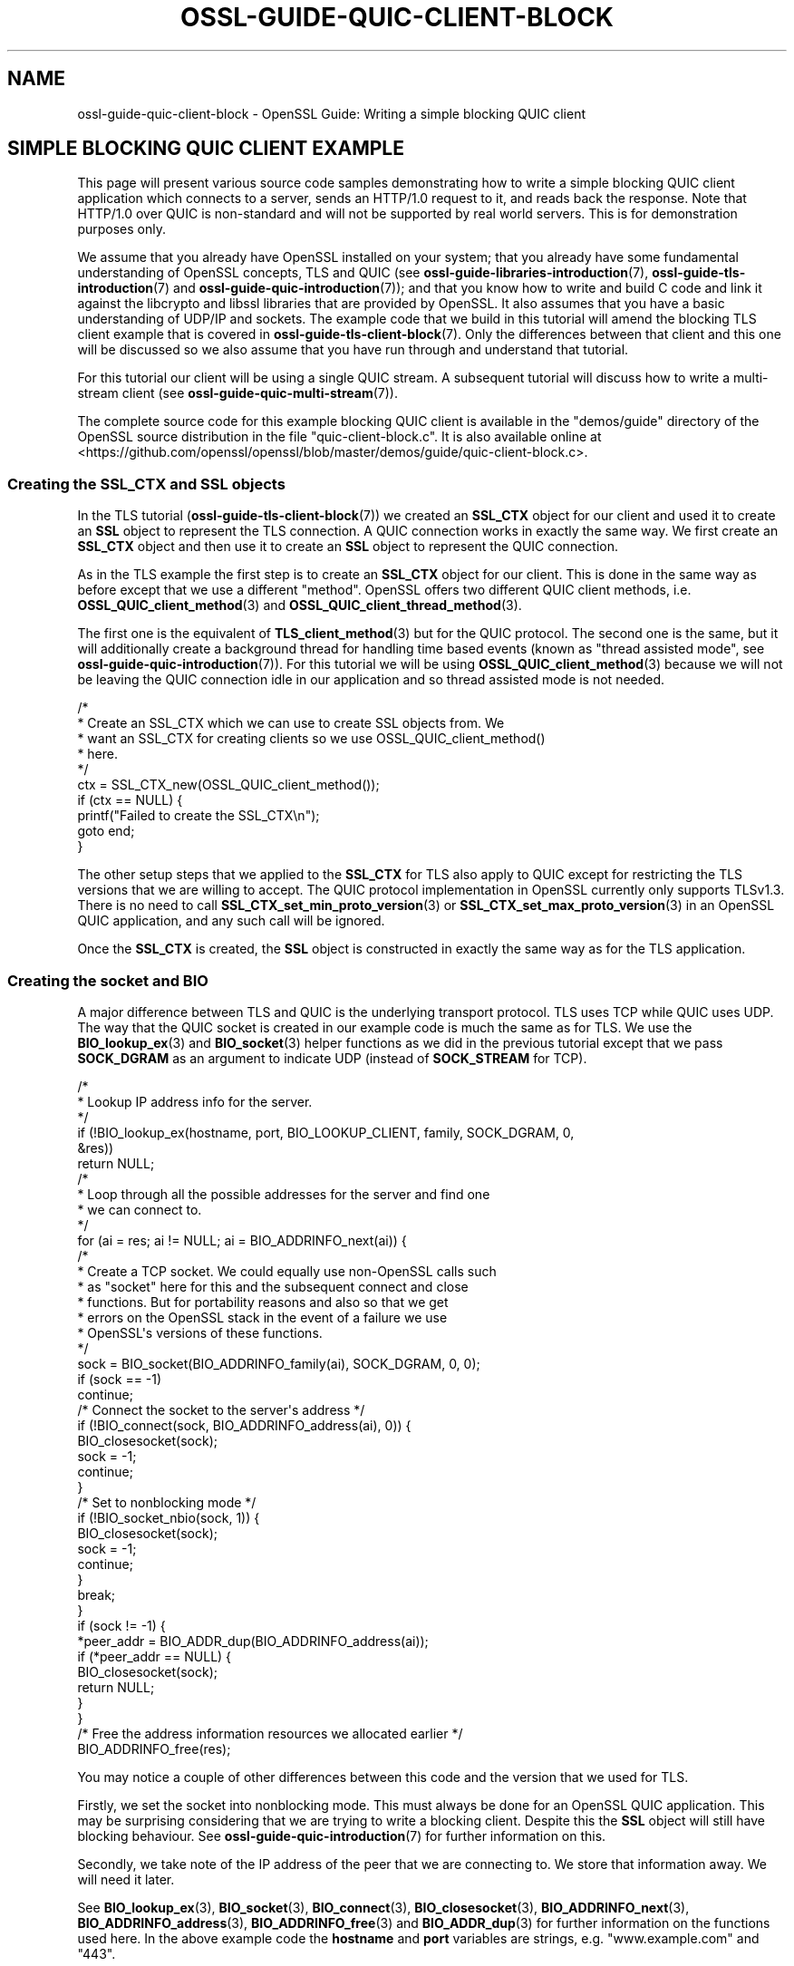 .\"	$NetBSD: ossl-guide-quic-client-block.7,v 1.1 2025/07/17 14:26:07 christos Exp $
.\"
.\" -*- mode: troff; coding: utf-8 -*-
.\" Automatically generated by Pod::Man v6.0.2 (Pod::Simple 3.45)
.\"
.\" Standard preamble:
.\" ========================================================================
.de Sp \" Vertical space (when we can't use .PP)
.if t .sp .5v
.if n .sp
..
.de Vb \" Begin verbatim text
.ft CW
.nf
.ne \\$1
..
.de Ve \" End verbatim text
.ft R
.fi
..
.\" \*(C` and \*(C' are quotes in nroff, nothing in troff, for use with C<>.
.ie n \{\
.    ds C` ""
.    ds C' ""
'br\}
.el\{\
.    ds C`
.    ds C'
'br\}
.\"
.\" Escape single quotes in literal strings from groff's Unicode transform.
.ie \n(.g .ds Aq \(aq
.el       .ds Aq '
.\"
.\" If the F register is >0, we'll generate index entries on stderr for
.\" titles (.TH), headers (.SH), subsections (.SS), items (.Ip), and index
.\" entries marked with X<> in POD.  Of course, you'll have to process the
.\" output yourself in some meaningful fashion.
.\"
.\" Avoid warning from groff about undefined register 'F'.
.de IX
..
.nr rF 0
.if \n(.g .if rF .nr rF 1
.if (\n(rF:(\n(.g==0)) \{\
.    if \nF \{\
.        de IX
.        tm Index:\\$1\t\\n%\t"\\$2"
..
.        if !\nF==2 \{\
.            nr % 0
.            nr F 2
.        \}
.    \}
.\}
.rr rF
.\"
.\" Required to disable full justification in groff 1.23.0.
.if n .ds AD l
.\" ========================================================================
.\"
.IX Title "OSSL-GUIDE-QUIC-CLIENT-BLOCK 7"
.TH OSSL-GUIDE-QUIC-CLIENT-BLOCK 7 2025-07-01 3.5.1 OpenSSL
.\" For nroff, turn off justification.  Always turn off hyphenation; it makes
.\" way too many mistakes in technical documents.
.if n .ad l
.nh
.SH NAME
ossl\-guide\-quic\-client\-block
\&\- OpenSSL Guide: Writing a simple blocking QUIC client
.SH "SIMPLE BLOCKING QUIC CLIENT EXAMPLE"
.IX Header "SIMPLE BLOCKING QUIC CLIENT EXAMPLE"
This page will present various source code samples demonstrating how to write
a simple blocking QUIC client application which connects to a server, sends an
HTTP/1.0 request to it, and reads back the response. Note that HTTP/1.0 over
QUIC is non\-standard and will not be supported by real world servers. This is
for demonstration purposes only.
.PP
We assume that you already have OpenSSL installed on your system; that you
already have some fundamental understanding of OpenSSL concepts, TLS and QUIC
(see \fBossl\-guide\-libraries\-introduction\fR\|(7), \fBossl\-guide\-tls\-introduction\fR\|(7)
and \fBossl\-guide\-quic\-introduction\fR\|(7)); and that you know how to
write and build C code and link it against the libcrypto and libssl libraries
that are provided by OpenSSL. It also assumes that you have a basic
understanding of UDP/IP and sockets. The example code that we build in this
tutorial will amend the blocking TLS client example that is covered in
\&\fBossl\-guide\-tls\-client\-block\fR\|(7). Only the differences between that client and
this one will be discussed so we also assume that you have run through and
understand that tutorial.
.PP
For this tutorial our client will be using a single QUIC stream. A subsequent
tutorial will discuss how to write a multi\-stream client (see
\&\fBossl\-guide\-quic\-multi\-stream\fR\|(7)).
.PP
The complete source code for this example blocking QUIC client is available in
the \f(CW\*(C`demos/guide\*(C'\fR directory of the OpenSSL source distribution in the file
\&\f(CW\*(C`quic\-client\-block.c\*(C'\fR. It is also available online at
<https://github.com/openssl/openssl/blob/master/demos/guide/quic\-client\-block.c>.
.SS "Creating the SSL_CTX and SSL objects"
.IX Subsection "Creating the SSL_CTX and SSL objects"
In the TLS tutorial (\fBossl\-guide\-tls\-client\-block\fR\|(7)) we created an \fBSSL_CTX\fR
object for our client and used it to create an \fBSSL\fR object to represent the
TLS connection. A QUIC connection works in exactly the same way. We first create
an \fBSSL_CTX\fR object and then use it to create an \fBSSL\fR object to represent the
QUIC connection.
.PP
As in the TLS example the first step is to create an \fBSSL_CTX\fR object for our
client. This is done in the same way as before except that we use a different
"method". OpenSSL offers two different QUIC client methods, i.e.
\&\fBOSSL_QUIC_client_method\fR\|(3) and \fBOSSL_QUIC_client_thread_method\fR\|(3).
.PP
The first one is the equivalent of \fBTLS_client_method\fR\|(3) but for the QUIC
protocol. The second one is the same, but it will additionally create a
background thread for handling time based events (known as "thread assisted
mode", see \fBossl\-guide\-quic\-introduction\fR\|(7)). For this tutorial we will be
using \fBOSSL_QUIC_client_method\fR\|(3) because we will not be leaving the QUIC
connection idle in our application and so thread assisted mode is not needed.
.PP
.Vb 10
\&    /*
\&     * Create an SSL_CTX which we can use to create SSL objects from. We
\&     * want an SSL_CTX for creating clients so we use OSSL_QUIC_client_method()
\&     * here.
\&     */
\&    ctx = SSL_CTX_new(OSSL_QUIC_client_method());
\&    if (ctx == NULL) {
\&        printf("Failed to create the SSL_CTX\en");
\&        goto end;
\&    }
.Ve
.PP
The other setup steps that we applied to the \fBSSL_CTX\fR for TLS also apply to
QUIC except for restricting the TLS versions that we are willing to accept. The
QUIC protocol implementation in OpenSSL currently only supports TLSv1.3. There
is no need to call \fBSSL_CTX_set_min_proto_version\fR\|(3) or
\&\fBSSL_CTX_set_max_proto_version\fR\|(3) in an OpenSSL QUIC application, and any such
call will be ignored.
.PP
Once the \fBSSL_CTX\fR is created, the \fBSSL\fR object is constructed in exactly the
same way as for the TLS application.
.SS "Creating the socket and BIO"
.IX Subsection "Creating the socket and BIO"
A major difference between TLS and QUIC is the underlying transport protocol.
TLS uses TCP while QUIC uses UDP. The way that the QUIC socket is created in our
example code is much the same as for TLS. We use the \fBBIO_lookup_ex\fR\|(3) and
\&\fBBIO_socket\fR\|(3) helper functions as we did in the previous tutorial except that
we pass \fBSOCK_DGRAM\fR as an argument to indicate UDP (instead of \fBSOCK_STREAM\fR
for TCP).
.PP
.Vb 6
\&    /*
\&     * Lookup IP address info for the server.
\&     */
\&    if (!BIO_lookup_ex(hostname, port, BIO_LOOKUP_CLIENT, family, SOCK_DGRAM, 0,
\&                       &res))
\&        return NULL;
\&
\&    /*
\&     * Loop through all the possible addresses for the server and find one
\&     * we can connect to.
\&     */
\&    for (ai = res; ai != NULL; ai = BIO_ADDRINFO_next(ai)) {
\&        /*
\&         * Create a TCP socket. We could equally use non\-OpenSSL calls such
\&         * as "socket" here for this and the subsequent connect and close
\&         * functions. But for portability reasons and also so that we get
\&         * errors on the OpenSSL stack in the event of a failure we use
\&         * OpenSSL\*(Aqs versions of these functions.
\&         */
\&        sock = BIO_socket(BIO_ADDRINFO_family(ai), SOCK_DGRAM, 0, 0);
\&        if (sock == \-1)
\&            continue;
\&
\&        /* Connect the socket to the server\*(Aqs address */
\&        if (!BIO_connect(sock, BIO_ADDRINFO_address(ai), 0)) {
\&            BIO_closesocket(sock);
\&            sock = \-1;
\&            continue;
\&        }
\&
\&        /* Set to nonblocking mode */
\&        if (!BIO_socket_nbio(sock, 1)) {
\&            BIO_closesocket(sock);
\&            sock = \-1;
\&            continue;
\&        }
\&
\&        break;
\&    }
\&
\&    if (sock != \-1) {
\&        *peer_addr = BIO_ADDR_dup(BIO_ADDRINFO_address(ai));
\&        if (*peer_addr == NULL) {
\&            BIO_closesocket(sock);
\&            return NULL;
\&        }
\&    }
\&
\&    /* Free the address information resources we allocated earlier */
\&    BIO_ADDRINFO_free(res);
.Ve
.PP
You may notice a couple of other differences between this code and the version
that we used for TLS.
.PP
Firstly, we set the socket into nonblocking mode. This must always be done for
an OpenSSL QUIC application. This may be surprising considering that we are
trying to write a blocking client. Despite this the \fBSSL\fR object will still
have blocking behaviour. See \fBossl\-guide\-quic\-introduction\fR\|(7) for further
information on this.
.PP
Secondly, we take note of the IP address of the peer that we are connecting to.
We store that information away. We will need it later.
.PP
See \fBBIO_lookup_ex\fR\|(3), \fBBIO_socket\fR\|(3), \fBBIO_connect\fR\|(3),
\&\fBBIO_closesocket\fR\|(3), \fBBIO_ADDRINFO_next\fR\|(3), \fBBIO_ADDRINFO_address\fR\|(3),
\&\fBBIO_ADDRINFO_free\fR\|(3) and \fBBIO_ADDR_dup\fR\|(3) for further information on the
functions used here. In the above example code the \fBhostname\fR and \fBport\fR
variables are strings, e.g. "www.example.com" and "443".
.PP
As for our TLS client, once the socket has been created and connected we need to
associate it with a BIO object:
.PP
.Vb 1
\&    BIO *bio;
\&
\&    /* Create a BIO to wrap the socket */
\&    bio = BIO_new(BIO_s_datagram());
\&    if (bio == NULL) {
\&        BIO_closesocket(sock);
\&        return NULL;
\&    }
\&
\&    /*
\&     * Associate the newly created BIO with the underlying socket. By
\&     * passing BIO_CLOSE here the socket will be automatically closed when
\&     * the BIO is freed. Alternatively you can use BIO_NOCLOSE, in which
\&     * case you must close the socket explicitly when it is no longer
\&     * needed.
\&     */
\&    BIO_set_fd(bio, sock, BIO_CLOSE);
.Ve
.PP
Note the use of \fBBIO_s_datagram\fR\|(3) here as opposed to \fBBIO_s_socket\fR\|(3) that
we used for our TLS client. This is again due to the fact that QUIC uses UDP
instead of TCP for its transport layer. See \fBBIO_new\fR\|(3), \fBBIO_s_datagram\fR\|(3)
and \fBBIO_set_fd\fR\|(3) for further information on these functions.
.SS "Setting the server\*(Aqs hostname"
.IX Subsection "Setting the server's hostname"
As in the TLS tutorial we need to set the server\*(Aqs hostname both for SNI (Server
Name Indication) and for certificate validation purposes. The steps for this are
identical to the TLS tutorial and won\*(Aqt be repeated here.
.SS "Setting the ALPN"
.IX Subsection "Setting the ALPN"
ALPN (Application\-Layer Protocol Negotiation) is a feature of TLS that enables
the application to negotiate which protocol will be used over the connection.
For example, if you intend to use HTTP/3 over the connection then the ALPN value
for that is "h3" (see
<https://www.iana.org/assignments/tls\-extensiontype\-values/tls\-extensiontype\-values.xml#alpn\-protocol\-ids>).
OpenSSL provides the ability for a client to specify the ALPN to use via the
\&\fBSSL_set_alpn_protos\fR\|(3) function. This is optional for a TLS client and so our
simple client that we developed in \fBossl\-guide\-tls\-client\-block\fR\|(7) did not use
it. However QUIC mandates that the TLS handshake used in establishing a QUIC
connection must use ALPN.
.PP
.Vb 1
\&    unsigned char alpn[] = { 8, \*(Aqh\*(Aq, \*(Aqt\*(Aq, \*(Aqt\*(Aq, \*(Aqp\*(Aq, \*(Aq/\*(Aq, \*(Aq1\*(Aq, \*(Aq.\*(Aq, \*(Aq0\*(Aq };
\&
\&    /* SSL_set_alpn_protos returns 0 for success! */
\&    if (SSL_set_alpn_protos(ssl, alpn, sizeof(alpn)) != 0) {
\&        printf("Failed to set the ALPN for the connection\en");
\&        goto end;
\&    }
.Ve
.PP
The ALPN is specified using a length prefixed array of unsigned chars (it is not
a NUL terminated string). Our original TLS blocking client demo was using
HTTP/1.0. We will use the same for this example. Unlike most OpenSSL functions
\&\fBSSL_set_alpn_protos\fR\|(3) returns zero for success and nonzero for failure.
.SS "Setting the peer address"
.IX Subsection "Setting the peer address"
An OpenSSL QUIC application must specify the target address of the server that
is being connected to. In "Creating the socket and BIO" above we saved that
address away for future use. Now we need to use it via the
\&\fBSSL_set1_initial_peer_addr\fR\|(3) function.
.PP
.Vb 5
\&    /* Set the IP address of the remote peer */
\&    if (!SSL_set1_initial_peer_addr(ssl, peer_addr)) {
\&        printf("Failed to set the initial peer address\en");
\&        goto end;
\&    }
.Ve
.PP
Note that we will need to free the \fBpeer_addr\fR value that we allocated via
\&\fBBIO_ADDR_dup\fR\|(3) earlier:
.PP
.Vb 1
\&    BIO_ADDR_free(peer_addr);
.Ve
.SS "The handshake and application data transfer"
.IX Subsection "The handshake and application data transfer"
Once initial setup of the \fBSSL\fR object is complete then we perform the
handshake via \fBSSL_connect\fR\|(3) in exactly the same way as we did for the TLS
client, so we won\*(Aqt repeat it here.
.PP
We can also perform data transfer using a default QUIC stream that is
automatically associated with the \fBSSL\fR object for us. We can transmit data
using \fBSSL_write_ex\fR\|(3), and receive data using \fBSSL_read_ex\fR\|(3) in the same
way as for TLS. The main difference is that we have to account for failures
slightly differently. With QUIC the stream can be reset by the peer (which is
fatal for that stream), but the underlying connection itself may still be
healthy.
.PP
First, we write the entire request to the stream. We also must make sure to
signal to the server that we have finished writing. This can be done by passing
the SSL_WRITE_FLAG_CONCLUDE flag to \fBSSL_write_ex2\fR\|(3) or by calling
\&\fBSSL_stream_conclude\fR\|(3). Since the first way is more efficient, we choose to
do that.
.PP
.Vb 10
\&    /* Write an HTTP GET request to the peer */
\&    if (!SSL_write_ex(ssl, request_start, strlen(request_start), &written)) {
\&        printf("Failed to write start of HTTP request\en");
\&        goto end;
\&    }
\&    if (!SSL_write_ex(ssl, hostname, strlen(hostname), &written)) {
\&        printf("Failed to write hostname in HTTP request\en");
\&        goto end;
\&    }
\&    if (!SSL_write_ex2(ssl, request_end, strlen(request_end),
\&        SSL_WRITE_FLAG_CONCLUDE, &written)) {
\&        printf("Failed to write end of HTTP request\en");
\&        goto end;
\&    }
.Ve
.PP
Then, we read the response from the server.
.PP
.Vb 10
\&    /*
\&     * Get up to sizeof(buf) bytes of the response. We keep reading until the
\&     * server closes the connection.
\&     */
\&    while (SSL_read_ex(ssl, buf, sizeof(buf), &readbytes)) {
\&        /*
\&        * OpenSSL does not guarantee that the returned data is a string or
\&        * that it is NUL terminated so we use fwrite() to write the exact
\&        * number of bytes that we read. The data could be non\-printable or
\&        * have NUL characters in the middle of it. For this simple example
\&        * we\*(Aqre going to print it to stdout anyway.
\&        */
\&        fwrite(buf, 1, readbytes, stdout);
\&    }
\&    /* In case the response didn\*(Aqt finish with a newline we add one now */
\&    printf("\en");
\&
\&    /*
\&     * Check whether we finished the while loop above normally or as the
\&     * result of an error. The 0 argument to SSL_get_error() is the return
\&     * code we received from the SSL_read_ex() call. It must be 0 in order
\&     * to get here. Normal completion is indicated by SSL_ERROR_ZERO_RETURN. In
\&     * QUIC terms this means that the peer has sent FIN on the stream to
\&     * indicate that no further data will be sent.
\&     */
\&    switch (SSL_get_error(ssl, 0)) {
\&    case SSL_ERROR_ZERO_RETURN:
\&        /* Normal completion of the stream */
\&        break;
\&
\&    case SSL_ERROR_SSL:
\&        /*
\&         * Some stream fatal error occurred. This could be because of a stream
\&         * reset \- or some failure occurred on the underlying connection.
\&         */
\&        switch (SSL_get_stream_read_state(ssl)) {
\&        case SSL_STREAM_STATE_RESET_REMOTE:
\&            printf("Stream reset occurred\en");
\&            /* The stream has been reset but the connection is still healthy. */
\&            break;
\&
\&        case SSL_STREAM_STATE_CONN_CLOSED:
\&            printf("Connection closed\en");
\&            /* Connection is already closed. Skip SSL_shutdown() */
\&            goto end;
\&
\&        default:
\&            printf("Unknown stream failure\en");
\&            break;
\&        }
\&        break;
\&
\&    default:
\&        /* Some other unexpected error occurred */
\&        printf ("Failed reading remaining data\en");
\&        break;
\&    }
.Ve
.PP
In the above code example you can see that \fBSSL_ERROR_SSL\fR indicates a stream
fatal error. We can use \fBSSL_get_stream_read_state\fR\|(3) to determine whether the
stream has been reset, or if some other fatal error has occurred.
.SS "Shutting down the connection"
.IX Subsection "Shutting down the connection"
In the TLS tutorial we knew that the server had finished sending data because
\&\fBSSL_read_ex\fR\|(3) returned 0, and \fBSSL_get_error\fR\|(3) returned
\&\fBSSL_ERROR_ZERO_RETURN\fR. The same is true with QUIC except that
\&\fBSSL_ERROR_ZERO_RETURN\fR should be interpreted slightly differently. With TLS
we knew that this meant that the server had sent a "close_notify" alert. No
more data will be sent from the server on that connection.
.PP
With QUIC it means that the server has indicated "FIN" on the stream, meaning
that it will no longer send any more data on that stream. However this only
gives us information about the stream itself and does not tell us anything about
the underlying connection. More data could still be sent from the server on some
other stream. Additionally, although the server will not send any more data to
the client, it does not prevent the client from sending more data to the server.
.PP
In this tutorial, once we have finished reading data from the server on the one
stream that we are using, we will close the connection down. As before we do
this via the \fBSSL_shutdown\fR\|(3) function. This example for QUIC is very similar
to the TLS version. However the \fBSSL_shutdown\fR\|(3) function will need to be
called more than once:
.PP
.Vb 11
\&    /*
\&     * Repeatedly call SSL_shutdown() until the connection is fully
\&     * closed.
\&     */
\&    do {
\&        ret = SSL_shutdown(ssl);
\&        if (ret < 0) {
\&            printf("Error shutting down: %d\en", ret);
\&            goto end;
\&        }
\&    } while (ret != 1);
.Ve
.PP
The shutdown process is in two stages. In the first stage we wait until all the
data we have buffered for sending on any stream has been successfully sent and
acknowledged by the peer, and then we send a CONNECTION_CLOSE to the peer to
indicate that the connection is no longer usable. This immediately closes the
connection and no more data can be sent or received. \fBSSL_shutdown\fR\|(3) returns
0 once the first stage has been completed.
.PP
In the second stage the connection enters a "closing" state. Application data
cannot be sent or received in this state, but late arriving packets coming from
the peer will be handled appropriately. Once this stage has completed
successfully \fBSSL_shutdown\fR\|(3) will return 1 to indicate success.
.SH "FURTHER READING"
.IX Header "FURTHER READING"
See \fBossl\-guide\-quic\-multi\-stream\fR\|(7) to read a tutorial on how to modify the
client developed on this page to support multiple streams.
.SH "SEE ALSO"
.IX Header "SEE ALSO"
\&\fBossl\-guide\-introduction\fR\|(7), \fBossl\-guide\-libraries\-introduction\fR\|(7),
\&\fBossl\-guide\-libssl\-introduction\fR\|(7), \fBossl\-guide\-tls\-introduction\fR\|(7),
\&\fBossl\-guide\-tls\-client\-block\fR\|(7), \fBossl\-guide\-quic\-introduction\fR\|(7)
.SH COPYRIGHT
.IX Header "COPYRIGHT"
Copyright 2023\-2025 The OpenSSL Project Authors. All Rights Reserved.
.PP
Licensed under the Apache License 2.0 (the "License").  You may not use
this file except in compliance with the License.  You can obtain a copy
in the file LICENSE in the source distribution or at
<https://www.openssl.org/source/license.html>.
